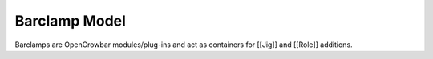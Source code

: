 Barclamp Model
--------------

Barclamps are OpenCrowbar modules/plug-ins and act as containers for
[[Jig]] and [[Role]] additions.
